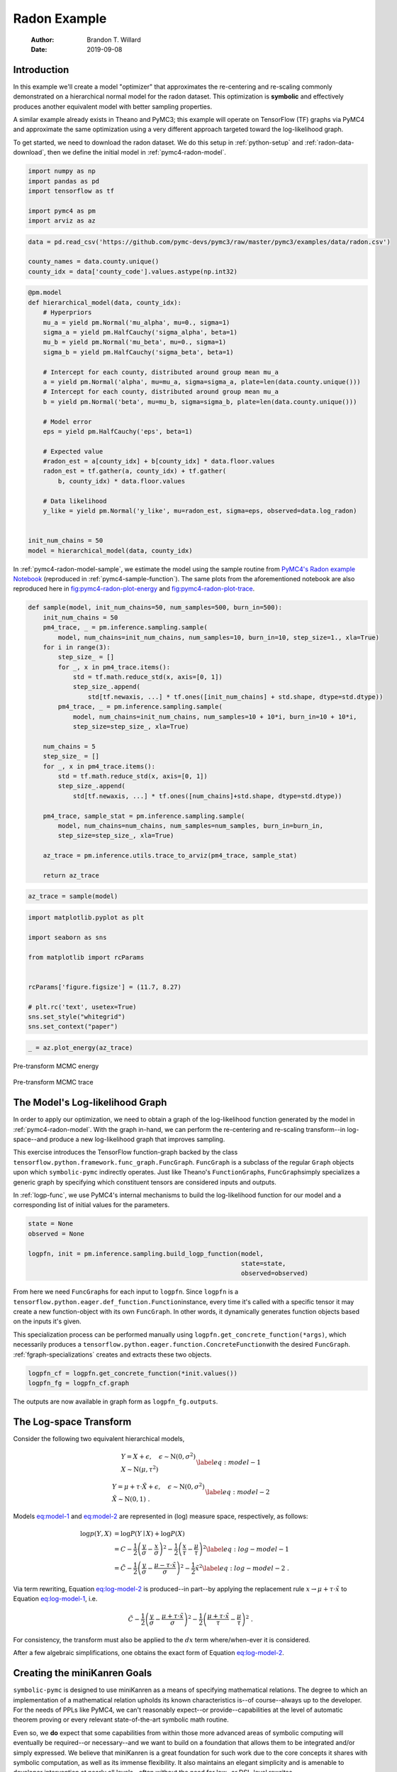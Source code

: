 =============
Radon Example
=============

    :Author: Brandon T. Willard
    :Date: 2019-09-08



Introduction
------------

In this example we'll create a model "optimizer" that approximates the
re-centering and re-scaling commonly demonstrated on a hierarchical normal model
for the radon dataset.  This optimization is **symbolic** and effectively produces
another equivalent model with better sampling properties.

A similar example already exists in Theano and PyMC3; this example will operate
on TensorFlow (TF) graphs via PyMC4 and approximate the same optimization using
a very different approach targeted toward the log-likelihood graph.

To get started, we need to download the radon dataset.  We do this setup in
:ref:`python-setup` and :ref:`radon-data-download`, then we define the initial model
in :ref:`pymc4-radon-model`.

.. code-block:: python
    :name: python-setup

    import numpy as np
    import pandas as pd
    import tensorflow as tf

    import pymc4 as pm
    import arviz as az

.. code-block:: python
    :name: radon-data-download

    data = pd.read_csv('https://github.com/pymc-devs/pymc3/raw/master/pymc3/examples/data/radon.csv')

    county_names = data.county.unique()
    county_idx = data['county_code'].values.astype(np.int32)

.. code-block:: python
    :name: pymc4-radon-model

    @pm.model
    def hierarchical_model(data, county_idx):
        # Hyperpriors
        mu_a = yield pm.Normal('mu_alpha', mu=0., sigma=1)
        sigma_a = yield pm.HalfCauchy('sigma_alpha', beta=1)
        mu_b = yield pm.Normal('mu_beta', mu=0., sigma=1)
        sigma_b = yield pm.HalfCauchy('sigma_beta', beta=1)

        # Intercept for each county, distributed around group mean mu_a
        a = yield pm.Normal('alpha', mu=mu_a, sigma=sigma_a, plate=len(data.county.unique()))
        # Intercept for each county, distributed around group mean mu_a
        b = yield pm.Normal('beta', mu=mu_b, sigma=sigma_b, plate=len(data.county.unique()))

        # Model error
        eps = yield pm.HalfCauchy('eps', beta=1)

        # Expected value
        #radon_est = a[county_idx] + b[county_idx] * data.floor.values
        radon_est = tf.gather(a, county_idx) + tf.gather(
            b, county_idx) * data.floor.values

        # Data likelihood
        y_like = yield pm.Normal('y_like', mu=radon_est, sigma=eps, observed=data.log_radon)


    init_num_chains = 50
    model = hierarchical_model(data, county_idx)

In :ref:`pymc4-radon-model-sample`, we estimate the model using the sample
routine from `PyMC4's Radon example Notebook <https://github.com/pymc-devs/pymc4/blob/master/notebooks/radon_hierarchical.ipynb>`_ (reproduced in
:ref:`pymc4-sample-function`).  The same plots from the aforementioned notebook are
also reproduced here in `fig:pymc4-radon-plot-energy`_ and
`fig:pymc4-radon-plot-trace`_.

.. code-block:: python
    :name: pymc4-sample-function

    def sample(model, init_num_chains=50, num_samples=500, burn_in=500):
        init_num_chains = 50
        pm4_trace, _ = pm.inference.sampling.sample(
            model, num_chains=init_num_chains, num_samples=10, burn_in=10, step_size=1., xla=True)
        for i in range(3):
            step_size_ = []
            for _, x in pm4_trace.items():
                std = tf.math.reduce_std(x, axis=[0, 1])
                step_size_.append(
                    std[tf.newaxis, ...] * tf.ones([init_num_chains] + std.shape, dtype=std.dtype))
            pm4_trace, _ = pm.inference.sampling.sample(
                model, num_chains=init_num_chains, num_samples=10 + 10*i, burn_in=10 + 10*i,
                step_size=step_size_, xla=True)

        num_chains = 5
        step_size_ = []
        for _, x in pm4_trace.items():
            std = tf.math.reduce_std(x, axis=[0, 1])
            step_size_.append(
                std[tf.newaxis, ...] * tf.ones([num_chains]+std.shape, dtype=std.dtype))

        pm4_trace, sample_stat = pm.inference.sampling.sample(
            model, num_chains=num_chains, num_samples=num_samples, burn_in=burn_in,
            step_size=step_size_, xla=True)

        az_trace = pm.inference.utils.trace_to_arviz(pm4_trace, sample_stat)

        return az_trace

.. code-block:: python
    :name: pymc4-radon-model-sample

    az_trace = sample(model)

.. code-block:: python
    :name: pymc4-radon-plot-setup

    import matplotlib.pyplot as plt

    import seaborn as sns

    from matplotlib import rcParams


    rcParams['figure.figsize'] = (11.7, 8.27)

    # plt.rc('text', usetex=True)
    sns.set_style("whitegrid")
    sns.set_context("paper")

.. code-block:: python
    :name: pymc4-radon-plot-energy

    _ = az.plot_energy(az_trace)

.. _fig:pymc4-radon-plot-energy:

.. figure:: _static/pymc4-radon-plot-energy.png
    :width: 800px
    :align: center
    :figclass: align-center


    Pre-transform MCMC energy


.. _fig:pymc4-radon-plot-trace:

.. figure:: _static/pymc4-radon-plot-trace.png
    :width: 800px
    :align: center
    :figclass: align-center


    Pre-transform MCMC trace

The Model's Log-likelihood Graph
--------------------------------

In order to apply our optimization, we need to obtain a graph of the
log-likelihood function generated by the model in :ref:`pymc4-radon-model`.
With the graph in-hand, we can perform the re-centering and re-scaling
transform--in log-space--and produce a new log-likelihood graph that improves
sampling.

This exercise introduces the TensorFlow function-graph backed by the class
\ ``tensorflow.python.framework.func_graph.FuncGraph``\ .
\ ``FuncGraph``\  is a subclass of the regular
\ ``Graph``\  objects upon which
\ ``symbolic-pymc``\  indirectly operates.  Just like
Theano's
\ ``FunctionGraph``\ s, \ ``FuncGraph``\
simply specializes a generic graph by specifying which constituent tensors are
considered inputs and outputs.

In :ref:`logp-func`, we use PyMC4's internal mechanisms to build the
log-likelihood function for our model and a corresponding list of initial values
for the parameters.

.. code-block:: python
    :name: logp-func

    state = None
    observed = None

    logpfn, init = pm.inference.sampling.build_logp_function(model,
                                                             state=state,
                                                             observed=observed)

From here we need \ ``FuncGraph``\ s for each input
to \ ``logpfn``\ .  Since \ ``logpfn``\  is
a \ ``tensorflow.python.eager.def_function.Function``\
instance, every time it's called with a specific tensor it may create a new
function-object with its own \ ``FuncGraph``\ .  In other
words, it dynamically generates function objects based on the inputs it's given.

This specialization process can be performed manually
using \ ``logpfn.get_concrete_function(*args)``\ , which
necessarily produces
a \ ``tensorflow.python.eager.function.ConcreteFunction``\
with the desired \ ``FuncGraph``\ .
:ref:`fgraph-specializations` creates and extracts these two objects.

.. code-block:: python
    :name: fgraph-specializations

    logpfn_cf = logpfn.get_concrete_function(*init.values())
    logpfn_fg = logpfn_cf.graph

The outputs are now available in graph form
as \ ``logpfn_fg.outputs``\ .

The Log-space Transform
-----------------------

Consider the following two equivalent hierarchical models,

.. math::

    \begin{equation}
      \begin{gathered}
        Y = X + \epsilon, \quad
        \epsilon \sim \operatorname{N}\left(0, \sigma^2\right)
        \\
        X \sim \operatorname{N}\left(\mu, \tau^2\right)
      \end{gathered}
    \label{eq:model-1}
    \end{equation}

.. math::

    \begin{equation}
      \begin{gathered}
        Y = \mu + \tau \cdot \tilde{X} + \epsilon, \quad
        \epsilon \sim \operatorname{N}\left(0, \sigma^2\right)
        \\
        \tilde{X} \sim \operatorname{N}\left(0, 1\right)
      \;.
      \end{gathered}
    \label{eq:model-2}
    \end{equation}

Models `eq:model-1 <eq:model-1>`_ and `eq:model-2 <eq:model-2>`_ are represented in (log) measure space,
respectively, as follows:

.. math::

    \begin{align}
        \log p(Y, X) &= \log P(Y\mid X) + \log P(X)
        \nonumber
        \\
        &= C - \frac{1}{2} \left(\frac{y}{\sigma} - \frac{x}{\sigma}\right)^2 -
           \frac{1}{2} \left(\frac{x}{\tau} - \frac{\mu}{\tau}\right)^2
        \label{eq:log-model-1}
        \\
        &= \tilde{C} - \frac{1}{2} \left(\frac{y}{\sigma} - \frac{\mu - \tau \cdot \tilde{x}}{\sigma}\right)^2 - \frac{1}{2} \tilde{x}^2
      \label{eq:log-model-2}
      \;.
    \end{align}

Via term rewriting, Equation `eq:log-model-2 <eq:log-model-2>`_ is produced--in part--by
applying the replacement rule :math:`x \to \mu + \tau \cdot \tilde{x}` to Equation
`eq:log-model-1 <eq:log-model-1>`_, i.e.

.. math::

    \begin{align*}
    \tilde{C} - \frac{1}{2} \left(\frac{y}{\sigma} - \frac{\mu + \tau \cdot \tilde{x}}{\sigma}\right)^2 -
      \frac{1}{2} \left(\frac{\mu + \tau \cdot \tilde{x}}{\tau} - \frac{\mu}{\tau}\right)^2
    \;.
    \end{align*}

For consistency, the transform must also be applied to the :math:`dx` term
where/when-ever it is considered.

After a few algebraic simplifications, one obtains the exact form of Equation
`eq:log-model-2 <eq:log-model-2>`_.

Creating the miniKanren Goals
-----------------------------

\ ``symbolic-pymc``\  is designed to use miniKanren as
a means of specifying mathematical relations.  The degree to which an
implementation of a mathematical relation upholds its known characteristics
is--of course--always up to the developer.  For the needs of PPLs like PyMC4,
we can't reasonably expect--or provide--capabilities at the level of automatic
theorem proving or every relevant state-of-the-art symbolic math routine.

Even so, we **do** expect that some capabilities from within those more advanced areas
of symbolic computing will eventually be required--or necessary--and we want to build on a
foundation that allows them to be integrated and/or simply expressed.  We believe that
miniKanren is a great foundation for such work due to the core concepts it shares with
symbolic computation, as well as its immense flexibility.
It also maintains an elegant simplicity and is amenable to developer
intervention at nearly all levels--often without the need for low- or
DSL-level rewrites.

User-level development in miniKanren occurs within its DSL, which is a succinct
relational/logic programming paradigm that--in our case--is entirely written in
Python.  This DSL provides primitive **goals** that can be composed and eventually
evaluated by the \ ``run``\  function.  We refer the reader
to any one of the many great introductions to miniKanren available at `http://minikanren.org <http://minikanren.org>`_,
or, for the specific Python package used here: `this simple introduction <https://github.com/logpy/logpy/blob/master/doc/basic.md>`_.

For the matter at hand, we need to create goals that implement the substitution
described above.  The first step is to understand the exact TF graphs involved,
and the best way to do that is to construct the relevant graph objects, observe
them directly, and build "patterns" that match their general forms.  Patterns
are built with \ ``symbolic-pymc``\  meta objects obtained from
the \ ``mt``\  helper "namespace".  Wherever we want to leave
room for variation/ambiguity, we use a "logic variable" instead of an explicit
TF (meta) object.  Logic variables are created
with \ ``var()``\  and can optionally be given a string "name"
argument that identifies them globally as a singleton-like object.

Inspecting the TF Graphs
~~~~~~~~~~~~~~~~~~~~~~~~

In our case, the log-density returned by PyMC4--via the TensorFlow Probability
library (TFP)-- uses \ ``tf.math.squared_difference``\  to
construct the "squared error" term in the exponential of a normal distribution.
This term contains everything we need to construct the substitution as a pair
of TF graph objects.

:ref:`tfp-normal-log-lik-graph` shows the graph produced by a normal
distribution in TFP.

.. code-block:: python
    :name: tfp-normal-log-lik-graph

    import tensorflow_probability as tfp

    from tensorflow.python.eager.context import graph_mode
    from tensorflow.python.framework.ops import disable_tensor_equality

    from symbolic_pymc.tensorflow.printing import tf_dprint


    disable_tensor_equality()

    with graph_mode(), tf.Graph().as_default() as test_graph:
        mu_tf = tf.compat.v1.placeholder(tf.float32, name='mu',
                                         shape=tf.TensorShape([None]))
        tau_tf = tf.compat.v1.placeholder(tf.float32, name='tau',
                                          shape=tf.TensorShape([None]))

        normal_tfp = tfp.distributions.normal.Normal(mu_tf, tau_tf)

        value_tf = tf.compat.v1.placeholder(tf.float32, name='value',
                                            shape=tf.TensorShape([None]))

        normal_log_lik = normal_tfp.log_prob(value_tf)

.. code-block:: python
    :name: tfp-normal-log-lik-graph-print

    tf_dprint(normal_log_lik)

.. code-block:: text

    Tensor(Sub):0,	dtype=float32,	shape=[None],	"Normal_1/log_prob/sub:0"
    |  Tensor(Mul):0,	dtype=float32,	shape=[None],	"Normal_1/log_prob/mul:0"
    |  |  Tensor(Const):0,	dtype=float32,	shape=[],	"Normal_1/log_prob/mul/x:0"
    |  |  |  -0.5
    |  |  Tensor(SquaredDifference):0,	dtype=float32,	shape=[None],	"Normal_1/log_prob/SquaredDifference:0"
    |  |  |  Tensor(RealDiv):0,	dtype=float32,	shape=[None],	"Normal_1/log_prob/truediv:0"
    |  |  |  |  Tensor(Placeholder):0,	dtype=float32,	shape=[None],	"value:0"
    |  |  |  |  Tensor(Placeholder):0,	dtype=float32,	shape=[None],	"tau:0"
    |  |  |  Tensor(RealDiv):0,	dtype=float32,	shape=[None],	"Normal_1/log_prob/truediv_1:0"
    |  |  |  |  Tensor(Placeholder):0,	dtype=float32,	shape=[None],	"mu:0"
    |  |  |  |  Tensor(Placeholder):0,	dtype=float32,	shape=[None],	"tau:0"
    |  Tensor(AddV2):0,	dtype=float32,	shape=[None],	"Normal_1/log_prob/add:0"
    |  |  Tensor(Const):0,	dtype=float32,	shape=[],	"Normal_1/log_prob/add/x:0"
    |  |  |  0.9189385
    |  |  Tensor(Log):0,	dtype=float32,	shape=[None],	"Normal_1/log_prob/Log:0"
    |  |  |  Tensor(Placeholder):0,	dtype=float32,	shape=[None],	"tau:0"

Instead of looking for the entire log-likelihood graph for a distribution, we
can focus on only the \ ``SquaredDifference``\  operators,
since they contain all the relevant terms for our transformation.

More specifically, if we can identify "chains" of such terms,
i.e.  \ ``SquaredDifference(y, x)``\
and \ ``SquaredDifference(x, mu)``\ , then we might be able to
assume that the corresponding subgraph was formed from such a hierarchical
normal model.

:ref:`show-squared-diff-terms` shows the \ ``SquaredDifference``\
sub-graphs in the log-likelihood graph for our radon model.  It demonstrates two
instances of said \ ``SquaredDifference``\
"chains": they involve tensors named ``values_5`` and ``values_1``.

.. code-block:: python
    :name: show-squared-diff-terms

    square_diff_outs = [o.outputs[0] for o in logpfn_fg.get_operations()
                        if o.type == 'SquaredDifference' or o.type.startswith('Gather')]

    for t in square_diff_outs:
        tf_dprint(t)

.. code-block:: text

    Tensor(GatherV2):0,	dtype=float32,	shape=[919],	"GatherV2:0"
    |  Tensor(Placeholder):0,	dtype=float32,	shape=[85],	"values_1:0"
    |  Tensor(Const):0,	dtype=int32,	shape=[919],	"GatherV2/indices:0"
    |  |  [ 0  0  0 ... 83 84 84]
    |  Tensor(Const):0,	dtype=int32,	shape=[],	"GatherV2/axis:0"
    |  |  0
    Tensor(GatherV2):0,	dtype=float32,	shape=[919],	"GatherV2_1:0"
    |  Tensor(Placeholder):0,	dtype=float32,	shape=[85],	"values_3:0"
    |  Tensor(Const):0,	dtype=int32,	shape=[919],	"GatherV2_1/indices:0"
    |  |  [ 0  0  0 ... 83 84 84]
    |  Tensor(Const):0,	dtype=int32,	shape=[],	"GatherV2_1/axis:0"
    |  |  0
    Tensor(SquaredDifference):0,	dtype=float32,	shape=[],	"Normal_5/log_prob/SquaredDifference:0"
    |  Tensor(RealDiv):0,	dtype=float32,	shape=[],	"Normal_5/log_prob/truediv:0"
    |  |  Tensor(Placeholder):0,	dtype=float32,	shape=[],	"values_0:0"
    |  |  Tensor(Const):0,	dtype=float32,	shape=[],	"Normal/scale:0"
    |  |  |  1.
    |  Tensor(RealDiv):0,	dtype=float32,	shape=[],	"Normal_5/log_prob/truediv_1:0"
    |  |  Tensor(Const):0,	dtype=float32,	shape=[],	"Normal/loc:0"
    |  |  |  0.
    |  |  Tensor(Const):0,	dtype=float32,	shape=[],	"Normal/scale:0"
    |  |  |  1.
    Tensor(SquaredDifference):0,	dtype=float32,	shape=[],	"Normal_1_1/log_prob/SquaredDifference:0"
    |  Tensor(RealDiv):0,	dtype=float32,	shape=[],	"Normal_1_1/log_prob/truediv:0"
    |  |  Tensor(Placeholder):0,	dtype=float32,	shape=[],	"values_6:0"
    |  |  Tensor(Const):0,	dtype=float32,	shape=[],	"Normal_1/scale:0"
    |  |  |  1.
    |  Tensor(RealDiv):0,	dtype=float32,	shape=[],	"Normal_1_1/log_prob/truediv_1:0"
    |  |  Tensor(Const):0,	dtype=float32,	shape=[],	"Normal_1/loc:0"
    |  |  |  0.
    |  |  Tensor(Const):0,	dtype=float32,	shape=[],	"Normal_1/scale:0"
    |  |  |  1.
    Tensor(SquaredDifference):0,	dtype=float32,	shape=[85],	"SampleNormal_2_1/log_prob/Normal_2/log_prob/SquaredDifference:0"
    |  Tensor(RealDiv):0,	dtype=float32,	shape=[85],	"SampleNormal_2_1/log_prob/Normal_2/log_prob/truediv:0"
    |  |  Tensor(Transpose):0,	dtype=float32,	shape=[85],	"SampleNormal_2_1/log_prob/transpose:0"
    |  |  |  Tensor(Reshape):0,	dtype=float32,	shape=[85],	"SampleNormal_2_1/log_prob/Reshape:0"
    |  |  |  |  Tensor(Placeholder):0,	dtype=float32,	shape=[85],	"values_1:0"
    |  |  |  |  Tensor(Const):0,	dtype=int32,	shape=[1],	"SampleNormal_2_1/log_prob/Reshape/shape:0"
    |  |  |  |  |  [85]
    |  |  |  Tensor(Const):0,	dtype=int32,	shape=[1],	"SampleNormal_2_1/log_prob/transpose/perm:0"
    |  |  |  |  [0]
    |  |  Tensor(Exp):0,	dtype=float32,	shape=[],	"exp_1/forward/Exp:0"
    |  |  |  Tensor(Placeholder):0,	dtype=float32,	shape=[],	"values_5:0"
    |  Tensor(RealDiv):0,	dtype=float32,	shape=[],	"SampleNormal_2_1/log_prob/Normal_2/log_prob/truediv_1:0"
    |  |  Tensor(Placeholder):0,	dtype=float32,	shape=[],	"values_0:0"
    |  |  Tensor(Exp):0,	dtype=float32,	shape=[],	"exp_1/forward/Exp:0"
    |  |  |  ...
    Tensor(SquaredDifference):0,	dtype=float32,	shape=[85],	"SampleNormal_3_1/log_prob/Normal_3/log_prob/SquaredDifference:0"
    |  Tensor(RealDiv):0,	dtype=float32,	shape=[85],	"SampleNormal_3_1/log_prob/Normal_3/log_prob/truediv:0"
    |  |  Tensor(Transpose):0,	dtype=float32,	shape=[85],	"SampleNormal_3_1/log_prob/transpose:0"
    |  |  |  Tensor(Reshape):0,	dtype=float32,	shape=[85],	"SampleNormal_3_1/log_prob/Reshape:0"
    |  |  |  |  Tensor(Placeholder):0,	dtype=float32,	shape=[85],	"values_3:0"
    |  |  |  |  Tensor(Const):0,	dtype=int32,	shape=[1],	"SampleNormal_3_1/log_prob/Reshape/shape:0"
    |  |  |  |  |  [85]
    |  |  |  Tensor(Const):0,	dtype=int32,	shape=[1],	"SampleNormal_3_1/log_prob/transpose/perm:0"
    |  |  |  |  [0]
    |  |  Tensor(Exp):0,	dtype=float32,	shape=[],	"exp_2_1/forward/Exp:0"
    |  |  |  Tensor(Placeholder):0,	dtype=float32,	shape=[],	"values_2:0"
    |  Tensor(RealDiv):0,	dtype=float32,	shape=[],	"SampleNormal_3_1/log_prob/Normal_3/log_prob/truediv_1:0"
    |  |  Tensor(Placeholder):0,	dtype=float32,	shape=[],	"values_6:0"
    |  |  Tensor(Exp):0,	dtype=float32,	shape=[],	"exp_2_1/forward/Exp:0"
    |  |  |  ...
    Tensor(SquaredDifference):0,	dtype=float32,	shape=[919],	"Normal_4_1/log_prob/SquaredDifference:0"
    |  Tensor(RealDiv):0,	dtype=float32,	shape=[919],	"Normal_4_1/log_prob/truediv:0"
    |  |  Tensor(Const):0,	dtype=float32,	shape=[919],	"Normal_4_1/log_prob/value:0"
    |  |  |  [0.8329091 0.8329091 1.0986123 ... 1.6292405 1.3350011 1.0986123]
    |  |  Tensor(Exp):0,	dtype=float32,	shape=[],	"exp_3_1/forward/Exp:0"
    |  |  |  Tensor(Placeholder):0,	dtype=float32,	shape=[],	"values_4:0"
    |  Tensor(RealDiv):0,	dtype=float32,	shape=[919],	"Normal_4_1/log_prob/truediv_1:0"
    |  |  Tensor(AddV2):0,	dtype=float32,	shape=[919],	"add:0"
    |  |  |  Tensor(GatherV2):0,	dtype=float32,	shape=[919],	"GatherV2:0"
    |  |  |  |  Tensor(Placeholder):0,	dtype=float32,	shape=[85],	"values_1:0"
    |  |  |  |  Tensor(Const):0,	dtype=int32,	shape=[919],	"GatherV2/indices:0"
    |  |  |  |  |  [ 0  0  0 ... 83 84 84]
    |  |  |  |  Tensor(Const):0,	dtype=int32,	shape=[],	"GatherV2/axis:0"
    |  |  |  |  |  0
    |  |  |  Tensor(Mul):0,	dtype=float32,	shape=[919],	"mul:0"
    |  |  |  |  Tensor(GatherV2):0,	dtype=float32,	shape=[919],	"GatherV2_1:0"
    |  |  |  |  |  Tensor(Placeholder):0,	dtype=float32,	shape=[85],	"values_3:0"
    |  |  |  |  |  Tensor(Const):0,	dtype=int32,	shape=[919],	"GatherV2_1/indices:0"
    |  |  |  |  |  |  [ 0  0  0 ... 83 84 84]
    |  |  |  |  |  Tensor(Const):0,	dtype=int32,	shape=[],	"GatherV2_1/axis:0"
    |  |  |  |  |  |  0
    |  |  |  |  Tensor(Const):0,	dtype=float32,	shape=[919],	"mul/y:0"
    |  |  |  |  |  [1. 0. 0. ... 0. 0. 0.]
    |  |  Tensor(Exp):0,	dtype=float32,	shape=[],	"exp_3_1/forward/Exp:0"
    |  |  |  ...

The names in the TFP graph are not based on the PyMC4 model objects, so, to make
the graph output slightly more interpretable,
:ref:`model-names-to-tfp-names` attempts to re-associate the TF and PyMC4 object names.

.. code-block:: python
    :name: model-names-to-tfp-names

    from pprint import pprint

    tfp_names_to_pymc = {i.name: k for i, k in zip(logpfn_cf.structured_input_signature[0], init.keys())}
    pymc_names_to_tfp = {v: k for k, v in tfp_names_to_pymc.items()}

    alpha_tf = logpfn_fg.get_operation_by_name(pymc_names_to_tfp['hierarchical_model/alpha'])
    beta_tf = logpfn_fg.get_operation_by_name(pymc_names_to_tfp['hierarchical_model/beta'])

    pprint(tfp_names_to_pymc)

.. code-block:: python

    {'values_0': 'hierarchical_model/mu_alpha',
     'values_1': 'hierarchical_model/alpha',
     'values_2': 'hierarchical_model/__log_sigma_beta',
     'values_3': 'hierarchical_model/beta',
     'values_4': 'hierarchical_model/__log_eps',
     'values_5': 'hierarchical_model/__log_sigma_alpha',
     'values_6': 'hierarchical_model/mu_beta'}

Graph Normalization
~~~~~~~~~~~~~~~~~~~

In general, we don't want our "patterns" to be "brittle", e.g. rely on
explicit--yet variable--term orderings in commutative operators (e.g. a pattern
that exclusively targets \ ``mt.add(x_lv, y_lv)``\  and won't
match the equivalent \ ``mt.add(y_lv, x_lv)``\ ).

The \ ``grappler``\  library in TensorFlow provides a subset of
graph pruning/optimization steps.  Ideally, a library like \ ``grappler``\
would provide full-fledged graph normalization/canonicalization upon which we could
base the subgraphs used in our relations.

While \ ``grappler``\  does appear to provide some minimal
algebraic normalizations, the extent to which these are performed and their
breadth of relevant operator coverage isn't clear; however, the normalizations
that it does provide are worth using, so we'll make use of them throughout.

:ref:`grappler-normalize-function` provides a simple means of
applying \ ``grappler``\ .

.. code-block:: python
    :name: grappler-normalize-function

    from tensorflow.core.protobuf import config_pb2

    from tensorflow.python.framework import ops
    from tensorflow.python.framework import importer
    from tensorflow.python.framework import meta_graph

    from tensorflow.python.grappler import cluster
    from tensorflow.python.grappler import tf_optimizer


    try:
        gcluster = cluster.Cluster()
    except tf.errors.UnavailableError:
        pass

    config = config_pb2.ConfigProto()


    def normalize_tf_graph(graph_output, new_graph=True, verbose=False):
        """Use grappler to normalize a graph.

        Arguments
        =========
        graph_output: Tensor
          A tensor we want to consider as "output" of a FuncGraph.

        Returns
        =======
        The simplified graph.
        """
        train_op = graph_output.graph.get_collection_ref(ops.GraphKeys.TRAIN_OP)
        train_op.clear()
        train_op.extend([graph_output])

        metagraph = meta_graph.create_meta_graph_def(graph=graph_output.graph)

        optimized_graphdef = tf_optimizer.OptimizeGraph(
            config, metagraph, verbose=verbose, cluster=gcluster)

        output_name = graph_output.name

        if new_graph:
            optimized_graph = ops.Graph()
        else:
            optimized_graph = ops.get_default_graph()
            del graph_output

        with optimized_graph.as_default():
            importer.import_graph_def(optimized_graphdef, name="")

        opt_graph_output = optimized_graph.get_tensor_by_name(output_name)

        return opt_graph_output

In :ref:`grappler-normalize-function` we
run \ ``grappler``\  on the log-likelihood graph for a normal
random variable from :ref:`tfp-normal-log-lik-graph`.

.. code-block:: python
    :name: grappler-normalize-test-graph

    normal_log_lik_opt = normalize_tf_graph(normal_log_lik)

:ref:`opt-graph-output-cmp` compares the computed outputs for the original and
normalized graphs--given identical inputs.

.. code-block:: python
    :name: opt-graph-output-cmp

    res_unopt = normal_log_lik.eval({'mu:0': np.r_[3], 'tau:0': np.r_[1], 'value:0': np.r_[1]},
                                     session=tf.compat.v1.Session(graph=normal_log_lik.graph))

    res_opt = normal_log_lik_opt.eval({'mu:0': np.r_[3], 'tau:0': np.r_[1], 'value:0': np.r_[1]},
                                      session=tf.compat.v1.Session(graph=normal_log_lik_opt.graph))

    # They should be equal, naturally
    assert np.array_equal(res_unopt, res_opt)

    _ = [res_unopt, res_opt]

.. code-block:: python

    [array([-2.9189386], dtype=float32), array([-2.9189386], dtype=float32)]

.. code-block:: python
    :name: opt-graph-print

    tf_dprint(normal_log_lik_opt)

.. code-block:: text

    Tensor(Sub):0,	dtype=float32,	shape=[None],	"Normal_1/log_prob/sub:0"
    |  Tensor(Mul):0,	dtype=float32,	shape=[None],	"Normal_1/log_prob/mul:0"
    |  |  Tensor(SquaredDifference):0,	dtype=float32,	shape=[None],	"Normal_1/log_prob/SquaredDifference:0"
    |  |  |  Tensor(RealDiv):0,	dtype=float32,	shape=[None],	"Normal_1/log_prob/truediv:0"
    |  |  |  |  Tensor(Placeholder):0,	dtype=float32,	shape=[None],	"value:0"
    |  |  |  |  Tensor(Placeholder):0,	dtype=float32,	shape=[None],	"tau:0"
    |  |  |  Tensor(RealDiv):0,	dtype=float32,	shape=[None],	"Normal_1/log_prob/truediv_1:0"
    |  |  |  |  Tensor(Placeholder):0,	dtype=float32,	shape=[None],	"mu:0"
    |  |  |  |  Tensor(Placeholder):0,	dtype=float32,	shape=[None],	"tau:0"
    |  |  Tensor(Const):0,	dtype=float32,	shape=[],	"Normal_1/log_prob/mul/x:0"
    |  |  |  -0.5
    |  Tensor(AddV2):0,	dtype=float32,	shape=[None],	"Normal_1/log_prob/add:0"
    |  |  Tensor(Log):0,	dtype=float32,	shape=[None],	"Normal_1/log_prob/Log:0"
    |  |  |  Tensor(Placeholder):0,	dtype=float32,	shape=[None],	"tau:0"
    |  |  Tensor(Const):0,	dtype=float32,	shape=[],	"Normal_1/log_prob/add/x:0"
    |  |  |  0.9189385

From the output of :ref:`opt-graph-print`, we can see
that \ ``grappler``\  has performed some constant folding and
has reordered the inputs in \ ``"add_1_1"``\ --among other
things.

miniKanren Transform Relations
~~~~~~~~~~~~~~~~~~~~~~~~~~~~~~

In :ref:`kanren-shift-squaredo-func` and :ref:`tfp-normal-log-prob` we perform all
the necessary imports and create a few useful helper functions.

.. code-block:: python
    :name: kanren-shift-squaredo-func

    from itertools import chain
    from functools import partial
    from collections import Sequence

    from unification import var, reify, unify

    from kanren import run, eq, lall, conde
    from kanren.goals import not_equalo
    from kanren.core import goaleval
    from kanren.graph import reduceo, walko, applyo

    from etuples import etuple, etuplize
    from etuples.core import ExpressionTuple

    from symbolic_pymc.meta import enable_lvar_defaults
    from symbolic_pymc.tensorflow.meta import mt


    def onceo(goal):
        """A non-relational operator that yields only the first result from a relation."""
        def onceo_goal(s):
            nonlocal goal
            g = reify(goal, s)
            g_stream = goaleval(g)(s)
            s = next(g_stream)
            yield s

        return onceo_goal


    def eval_objo(x, y, shallow=True):
        """Create a goal that relates an ExpressionTuple to its evaluated result.

        It's not an `evalo`-like relation, because it won't generate
        `ExpressionTuple`s that evaluate to any value.
        """
        def eval_objo_goal(s):
            nonlocal x, y, shallow

            x_ref, y_ref, shallow = reify((x, y, shallow), s)

            if isinstance(x_ref, ExpressionTuple):
                x_ref = x_ref.eval_obj
                yield from eq(x_ref, y_ref)(s)
            else:
                try:
                    y_ref = etuplize(y_ref, shallow=shallow)
                    yield from eq(x_ref, y_ref)(s)
                except TypeError:
                    pass

        return eval_objo_goal

The function \ ``onceo``\  is a goal that provides a convenient way to
extract only the first result from a goal stream.  This is useful when one only needs
the first result from a fixed-point-producing goal like \ ``walko``\  (and
or TF-specific \ ``walko``\ ), since the first result
from such goals is the fixed-point--in certain cases--and the rest is a stream of goals
producing all the possible paths leading up to that point.

.. code-block:: python
    :name: tfp-normal-log-prob

    def mt_normal_log_prob(x, loc, scale):
        """Create a meta graph for canonicalized standard and non-standard TFP normal log-likelihoods."""
        if loc == 0:
            log_unnormalized_mt = mt.squareddifference(
                mt.realdiv(x, scale) if scale != 1 else mt.mul(np.array(1.0, 'float32'), x),
                mt(np.array(0.0, 'float32'))
            ) * np.array(-0.5, 'float32')
        else:
            log_unnormalized_mt = mt.squareddifference(
                mt.realdiv(x, scale) if scale != 1 else mt.mul(np.array(1.0, 'float32'), x),
                mt.realdiv(loc, scale) if scale != 1 else mt.mul(np.array(1.0, 'float32'), loc)
            ) * np.array(-0.5, 'float32')

        log_normalization_mt = mt((0.5 * np.log(2. * np.pi)).astype('float32'))

        if scale != 1:
            log_normalization_mt = mt.log(scale) + log_normalization_mt

        return log_unnormalized_mt - log_normalization_mt

:ref:`tfp-normal-log-prob` is a function that will produce a meta graph for the
normalized form of a TFP normal log-likelihood.

In :ref:`shift-squared-subso`, we create the miniKanren goals that identify the
aforementioned normal log-likelihood "chains" and create the
re-centering/scaling substitutions.

.. code-block:: python
    :name: shift-squared-subso

    from kanren.assoccomm import eq_comm


    def shift_squared_subso(in_graph, out_graph):
        """Construct a goal that produces transforms for chains like (y + x)**2, (x + z)**2."""

        y_lv = var()
        x_lv = var()
        mu_x_lv = var()
        scale_y_lv = var()

        # TFP (or PyMC4) applies a reshape to the log-likelihood values, so
        # we need to anticipate that.  If we wanted, we could consider this
        # detail as just another possibility (and not a requirement) by using a
        # `conde` goal.
        y_rshp_lv = mt.reshape(y_lv, var(), name=var())
        y_loglik_lv = var()

        # Create a non-standard normal "pattern" graph for the "Y" term with all
        # the unnecessary details set to logic variables
        with enable_lvar_defaults('names', 'node_attrs'):
            y_loglik_pat_lv = mt_normal_log_prob(y_rshp_lv, x_lv, scale_y_lv)

        def y_loglik(in_g, out_g):
            return lall(eq_comm(y_loglik_pat_lv, in_g),
                        # This logic variable captures the *actual* subgraph that
                        # matches our pattern; we can't assume our pattern *is* the
                        # same subgraph, since we're considering commutative
                        # operations (i.e. our pattern might not have the same
                        # argument order as the actual subgraph, so we can't use it
                        # to search-and-replace later on).
                        eq(y_loglik_lv, in_g))

        # We do the same for the "X" term, but we include the possibility that
        # "X" is both a standard and a non-standard normal.
        with enable_lvar_defaults('names', 'node_attrs'):
            x_loglik_lv = mt_normal_log_prob(x_lv, mu_x_lv, var())
            x_std_loglik_lv = mt_normal_log_prob(x_lv, 0, 1)

        def x_loglik(in_g, out_g):
            return conde([eq_comm(in_g, x_loglik_lv)],
                         [eq_comm(in_g, x_std_loglik_lv)])

        # This is the re-center/scaling: mu + scale * y
        y_new_lv = mt.addv2(x_lv, mt.mul(scale_y_lv, y_lv))

        # We have to use a new variable here so that we avoid transforming
        # inside the transformed value.
        y_temp_lv = mt.Placeholder('float32')
        y_new_loglik_lv = mt_normal_log_prob(y_temp_lv, 0, 1)

        def trans_disto(in_g, out_g):
            return lall(eq(in_g, y_loglik_lv),
                        eq(out_g, y_new_loglik_lv))

        def trans_varo(in_g, out_g):
            return conde([eq(in_g, y_lv),
                          eq(out_g, y_new_lv)],
                         [eq(in_g, y_temp_lv),
                          eq(out_g, y_rshp_lv)])

        # A logic variable that corresponds to a partially transformed output
        # graph.
        loglik_replaced_et, loglik_replaced_mt = var(), var()
        y_transed_graph_et = var()

        res = lall(
            # The first (y - x/a)**2 (anywhere in the graph)
            walko(y_loglik, in_graph, in_graph),

            # The corresponding (x/b - z)**2 (also anywhere else in the graph)
            walko(x_loglik, in_graph, in_graph),

            # Not sure if we need this, but we definitely don't want X == Y
            (not_equalo, [y_lv, x_lv], True),

            # Replace Y's log-likelihood subgraph with the standardized version
            # onceo(reduceo(partial(walko, trans_disto), in_graph, mid_graph)),
            onceo(walko(trans_disto, in_graph, loglik_replaced_et)),

            # Evaluate the resulting expression tuples
            eval_objo(loglik_replaced_et, loglik_replaced_mt),

            # Replace any other references to Y with the transformed version and
            # any occurrences of our temporary Y variable.
            conde([onceo(walko(trans_varo, loglik_replaced_mt, y_transed_graph_et)),
                   eval_objo(y_transed_graph_et, out_graph)],
                  # Y might only appear in its log-likelihood subgraph, so that no
                  # transformations are necessary/possible.  We address that
                  # possibility here.
                  [eq(loglik_replaced_mt, out_graph)]),
        )

        return res

.. code-block:: python
    :name: shift-squared-terms

    def shift_squared_terms(in_obj):
        """Re-center/scale hierarchical normals."""

        # Normalize and convert to a meta graph
        normed_in_obj = normalize_tf_graph(in_obj)

        with normed_in_obj.graph.as_default():

            in_obj = mt(normed_in_obj)
            out_graph_lv = var()
            res = run(1, out_graph_lv, reduceo(shift_squared_subso, in_obj, out_graph_lv))

            if res:

                def reify_res(graph_res):
                    """Reconstruct and/or reify meta object results."""
                    from_etuple = graph_res.eval_obj if isinstance(graph_res, ExpressionTuple) else graph_res
                    if hasattr(from_etuple, 'reify'):
                        return from_etuple.reify()
                    else:
                        return from_etuple

                res = [reify_res(r) for r in res]
            else:
                raise Exception('Pattern not found in graph.')

            if len(res) == 1 and isinstance(res[0], tf.Tensor):
                graph_res = res[0]
                return normalize_tf_graph(graph_res)
            else:
                raise Exception('Results could not be fully reified to a base object.')

Testing the new Goals
^^^^^^^^^^^^^^^^^^^^^

As a test, we will run our miniKanren relations on the log-likelihood graph for a
normal-normal hierarchical model in :ref:`non-trivial-transform-test-graph`.

.. code-block:: python
    :name: non-trivial-transform-test-graph

    with graph_mode(), tf.Graph().as_default() as demo_graph:
        X_tfp = tfp.distributions.normal.Normal(0.0, 1.0, name='X')

        x_tf = tf.compat.v1.placeholder(tf.float32, name='value_x',
                                        shape=tf.TensorShape([None]))

        tau_tf = tf.compat.v1.placeholder(tf.float32, name='tau',
                                          shape=tf.TensorShape([None]))

        Y_tfp = tfp.distributions.normal.Normal(x_tf, tau_tf, name='Y')

        y_tf = tf.compat.v1.placeholder(tf.float32, name='value_y',
                                        shape=tf.TensorShape([None]))

        y_T_reshaped = tf.transpose(tf.reshape(y_tf, []))

        # This term should end up being replaced by a standard normal
        hier_norm_lik = Y_tfp.log_prob(y_T_reshaped)
        # Nothing should happen to this one
        hier_norm_lik += X_tfp.log_prob(x_tf)
        # The transform y -> x + tau * y should be applied to this term
        hier_norm_lik += tf.math.squared_difference(y_tf / tau_tf, x_tf / tau_tf)

        hier_norm_lik = normalize_tf_graph(hier_norm_lik)

:ref:`non-trivial-transform-test-graph-print` shows the form that
a graph representing a hierarchical normal-normal model will generally take
in TFP.

.. code-block:: python
    :name: non-trivial-transform-test-graph-print

    tf_dprint(hier_norm_lik)

.. code-block:: text

    Tensor(AddV2):0,	dtype=float32,	shape=[None],	"add_1:0"
    |  Tensor(SquaredDifference):0,	dtype=float32,	shape=[None],	"SquaredDifference:0"
    |  |  Tensor(RealDiv):0,	dtype=float32,	shape=[None],	"Y_1/log_prob/truediv_1:0"
    |  |  |  Tensor(Placeholder):0,	dtype=float32,	shape=[None],	"value_x:0"
    |  |  |  Tensor(Placeholder):0,	dtype=float32,	shape=[None],	"tau:0"
    |  |  Tensor(RealDiv):0,	dtype=float32,	shape=[None],	"truediv:0"
    |  |  |  Tensor(Placeholder):0,	dtype=float32,	shape=[None],	"value_y:0"
    |  |  |  Tensor(Placeholder):0,	dtype=float32,	shape=[None],	"tau:0"
    |  Tensor(AddV2):0,	dtype=float32,	shape=[None],	"add:0"
    |  |  Tensor(Sub):0,	dtype=float32,	shape=[None],	"X_1/log_prob/sub:0"
    |  |  |  Tensor(Mul):0,	dtype=float32,	shape=[None],	"X_1/log_prob/mul:0"
    |  |  |  |  Tensor(SquaredDifference):0,	dtype=float32,	shape=[None],	"X_1/log_prob/SquaredDifference:0"
    |  |  |  |  |  Tensor(Mul):0,	dtype=float32,	shape=[None],	"X_1/log_prob/truediv:0"
    |  |  |  |  |  |  Tensor(Const):0,	dtype=float32,	shape=[],	"ConstantFolding/X_1/log_prob/truediv_recip:0"
    |  |  |  |  |  |  |  1.
    |  |  |  |  |  |  Tensor(Placeholder):0,	dtype=float32,	shape=[None],	"value_x:0"
    |  |  |  |  |  Tensor(Const):0,	dtype=float32,	shape=[],	"X_1/log_prob/truediv_1:0"
    |  |  |  |  |  |  0.
    |  |  |  |  Tensor(Const):0,	dtype=float32,	shape=[],	"Y_1/log_prob/mul/x:0"
    |  |  |  |  |  -0.5
    |  |  |  Tensor(Const):0,	dtype=float32,	shape=[],	"Y_1/log_prob/add/x:0"
    |  |  |  |  0.9189385
    |  |  Tensor(Sub):0,	dtype=float32,	shape=[None],	"Y_1/log_prob/sub:0"
    |  |  |  Tensor(Mul):0,	dtype=float32,	shape=[None],	"Y_1/log_prob/mul:0"
    |  |  |  |  Tensor(SquaredDifference):0,	dtype=float32,	shape=[None],	"Y_1/log_prob/SquaredDifference:0"
    |  |  |  |  |  Tensor(RealDiv):0,	dtype=float32,	shape=[None],	"Y_1/log_prob/truediv:0"
    |  |  |  |  |  |  Tensor(Reshape):0,	dtype=float32,	shape=[],	"Reshape:0"
    |  |  |  |  |  |  |  Tensor(Placeholder):0,	dtype=float32,	shape=[None],	"value_y:0"
    |  |  |  |  |  |  |  Tensor(Const):0,	dtype=int32,	shape=[0],	"Reshape/shape:0"
    |  |  |  |  |  |  |  |  []
    |  |  |  |  |  |  Tensor(Placeholder):0,	dtype=float32,	shape=[None],	"tau:0"
    |  |  |  |  |  Tensor(RealDiv):0,	dtype=float32,	shape=[None],	"Y_1/log_prob/truediv_1:0"
    |  |  |  |  |  |  ...
    |  |  |  |  Tensor(Const):0,	dtype=float32,	shape=[],	"Y_1/log_prob/mul/x:0"
    |  |  |  |  |  -0.5
    |  |  |  Tensor(AddV2):0,	dtype=float32,	shape=[None],	"Y_1/log_prob/add:0"
    |  |  |  |  Tensor(Log):0,	dtype=float32,	shape=[None],	"Y_1/log_prob/Log:0"
    |  |  |  |  |  Tensor(Placeholder):0,	dtype=float32,	shape=[None],	"tau:0"
    |  |  |  |  Tensor(Const):0,	dtype=float32,	shape=[],	"Y_1/log_prob/add/x:0"
    |  |  |  |  |  0.9189385

:ref:`non-trivial-transform-test-apply` runs our transformation and
:ref:`non-trivial-transform-test-print-graph` prints the resulting graph.

.. code-block:: python
    :name: non-trivial-transform-test-apply

    with graph_mode(), hier_norm_lik.graph.as_default():
        test_output_res = shift_squared_terms(hier_norm_lik)
        assert test_output_res is not None

.. code-block:: python
    :name: non-trivial-transform-test-print-graph

    tf_dprint(test_output_res)

.. code-block:: text

    Tensor(AddV2):0,	dtype=float32,	shape=[None],	"add_1_1:0"
    |  Tensor(SquaredDifference):0,	dtype=float32,	shape=[None],	"SquaredDifference_5:0"
    |  |  Tensor(RealDiv):0,	dtype=float32,	shape=[None],	"Y_1/log_prob/truediv_1:0"
    |  |  |  Tensor(Placeholder):0,	dtype=float32,	shape=[None],	"value_x:0"
    |  |  |  Tensor(Placeholder):0,	dtype=float32,	shape=[None],	"tau:0"
    |  |  Tensor(RealDiv):0,	dtype=float32,	shape=[None],	"truediv_1:0"
    |  |  |  Tensor(AddV2):0,	dtype=float32,	shape=[None],	"AddV2:0"
    |  |  |  |  Tensor(Mul):0,	dtype=float32,	shape=[None],	"Mul_8:0"
    |  |  |  |  |  Tensor(Placeholder):0,	dtype=float32,	shape=[None],	"tau:0"
    |  |  |  |  |  Tensor(Placeholder):0,	dtype=float32,	shape=[None],	"value_y:0"
    |  |  |  |  Tensor(Placeholder):0,	dtype=float32,	shape=[None],	"value_x:0"
    |  |  |  Tensor(Placeholder):0,	dtype=float32,	shape=[None],	"tau:0"
    |  Tensor(AddV2):0,	dtype=float32,	shape=[None],	"add_2:0"
    |  |  Tensor(Sub):0,	dtype=float32,	shape=[None],	"X_1/log_prob/sub:0"
    |  |  |  Tensor(Mul):0,	dtype=float32,	shape=[None],	"X_1/log_prob/mul:0"
    |  |  |  |  Tensor(SquaredDifference):0,	dtype=float32,	shape=[None],	"X_1/log_prob/SquaredDifference:0"
    |  |  |  |  |  Tensor(Mul):0,	dtype=float32,	shape=[None],	"X_1/log_prob/truediv:0"
    |  |  |  |  |  |  Tensor(Const):0,	dtype=float32,	shape=[],	"ConstantFolding/X_1/log_prob/truediv_recip:0"
    |  |  |  |  |  |  |  1.
    |  |  |  |  |  |  Tensor(Placeholder):0,	dtype=float32,	shape=[None],	"value_x:0"
    |  |  |  |  |  Tensor(Const):0,	dtype=float32,	shape=[],	"X_1/log_prob/truediv_1:0"
    |  |  |  |  |  |  0.
    |  |  |  |  Tensor(Const):0,	dtype=float32,	shape=[],	"Y_1/log_prob/mul/x:0"
    |  |  |  |  |  -0.5
    |  |  |  Tensor(Const):0,	dtype=float32,	shape=[],	"Y_1/log_prob/add/x:0"
    |  |  |  |  0.9189385
    |  |  Tensor(Sub):0,	dtype=float32,	shape=[],	"sub_1_1:0"
    |  |  |  Tensor(Mul):0,	dtype=float32,	shape=[],	"mul_3_1:0"
    |  |  |  |  Tensor(SquaredDifference):0,	dtype=float32,	shape=[],	"SquaredDifference_2_1:0"
    |  |  |  |  |  Tensor(Reshape):0,	dtype=float32,	shape=[],	"Reshape_1:0"
    |  |  |  |  |  |  Tensor(Placeholder):0,	dtype=float32,	shape=[None],	"value_y:0"
    |  |  |  |  |  |  Tensor(Const):0,	dtype=int32,	shape=[0],	"Reshape/shape:0"
    |  |  |  |  |  |  |  []
    |  |  |  |  |  Tensor(Const):0,	dtype=float32,	shape=[],	"X_1/log_prob/truediv_1:0"
    |  |  |  |  |  |  0.
    |  |  |  |  Tensor(Const):0,	dtype=float32,	shape=[],	"Y_1/log_prob/mul/x:0"
    |  |  |  |  |  -0.5
    |  |  |  Tensor(Const):0,	dtype=float32,	shape=[],	"Y_1/log_prob/add/x:0"
    |  |  |  |  0.9189385

Transforming the Log-likelihood Graph
-------------------------------------

Now, we're ready to apply the transform to the radon model log-likelihood graph.

.. code-block:: python
    :name: transform-logpfn

    with graph_mode(), tf.Graph().as_default() as trans_graph:

        logpfn_fg_out = normalize_tf_graph(logpfn_fg.outputs[0])
        logpfn_trans_tf = shift_squared_terms(logpfn_fg_out)

    with graph_mode(), logpfn_fg_out.graph.as_default():
        out_graph_lv = var()
        res = run(1, out_graph_lv, reduceo(shift_squared_subso, logpfn_fg_out, out_graph_lv))
        res = res[0].reify()

        # FIXME: commutative eq is causing us to reify ground/base sub-graphs with the wrong
        # parameter order.
        from symbolic_pymc.utils import meta_parts_unequal
        meta_parts_unequal(self, mt(existing_op))

    assert logpfn_trans_tf is not None

.. code-block:: python
    :name: simplify-transformed-logpfn

    with graph_mode(), logpfn_trans_tf.graph.as_default():

        res = run(1, var('q'),
                  reduceo(lambda x, y: walko(recenter_sqrdiffo, x, y),
                          logpfn_trans_tf, var('q')))

        logpfn_trans_tf = normalize_tf_graph(res[0].eval_obj.reify())

:ref:`print-transformed-remaps` shows the replacements that were made
throughout the graph.  Two replacements were found and they appear to correspond
to the un-centered normal distribution terms \ ``a``\
and \ ``b``\  in our model--as intended.

.. code-block:: python
    :name: print-transformed-remaps

    for rm in logpfn_remaps:
        for r in rm:
          tf_dprint(r[0])
          print("->")
          tf_dprint(r[1])
          print("------")

.. code-block:: text

    Tensor(Placeholder):0,	shape=[85]	"values_2:0"
    ->
    Tensor(AddV2):0,	shape=[85]	"AddV2:0"
    |  Tensor(Placeholder):0,	shape=[]	"values_4:0"
    |  Tensor(Mul):0,	shape=[85]	"Mul_4:0"
    |  |  Tensor(Exp):0,	shape=[]	"exp_2_1/forward/Exp:0"
    |  |  |  Tensor(Placeholder):0,	shape=[]	"values_5:0"
    |  |  Tensor(Placeholder):0,	shape=[85]	"values_2:0"
    ------
    Tensor(Log):0,	shape=~_175065	"SampleNormal_3_1/log_prob/Normal_3/log_prob/Log:0"
    |  Tensor(Exp):0,	shape=[]	"exp_2_1/forward/Exp:0"
    |  |  Tensor(Placeholder):0,	shape=[]	"values_5:0"
    ->
    0.0
    ------

Likewise, :ref:`show-squared-diff-terms-in-trans` shows
\ ``SquaredDifference``\  subgraphs that appear in the
transformed log-likelihood.

.. code-block:: python
    :name: show-squared-diff-terms-in-trans

    square_diff_outs = [o.outputs[0] for o in logpfn_trans_tf.graph.get_operations()
                        if o.type == 'SquaredDifference' or
                        o.type.startswith('Gather') or o.type == 'Log']

    for t in square_diff_outs:
        tf_dprint(t)

.. code-block:: text

    Tensor(GatherV2):0,	shape=[919]	"GatherV2:0"
    |  Tensor(Placeholder):0,	shape=[85]	"values_3:0"
    |  Tensor(Const):0,	shape=[919]	"GatherV2/indices:0"
    |  |  [ 0  0  0 ... 83 84 84]
    |  Tensor(Const):0,	shape=[]	"GatherV2/axis:0"
    |  |  0
    Tensor(Log):0,	shape=[]	"SampleNormal_2_1/log_prob/Normal_2/log_prob/Log:0"
    |  Tensor(Exp):0,	shape=[]	"exp_1/forward/Exp:0"
    |  |  Tensor(Placeholder):0,	shape=[]	"values_0:0"
    Tensor(SquaredDifference):0,	shape=[]	"Normal_5/log_prob/SquaredDifference:0"
    |  Tensor(Const):0,	shape=[]	"Const_723:0"
    |  |  0.
    |  Tensor(Mul):0,	shape=[]	"Normal_5/log_prob/truediv:0"
    |  |  Tensor(Const):0,	shape=[]	"exp_3_2/inverse_log_det_jacobian/mul_1:0"
    |  |  |  1.
    |  |  Tensor(Placeholder):0,	shape=[]	"values_1:0"
    Tensor(SquaredDifference):0,	shape=[85]	"SquaredDifference:0"
    |  Tensor(Const):0,	shape=[]	"Const_723:0"
    |  |  0.
    |  Tensor(Reshape):0,	shape=[85]	"Reshape:0"
    |  |  Tensor(Placeholder):0,	shape=[85]	"values_2:0"
    |  |  Tensor(Const):0,	shape=[1]	"SampleNormal_2_1/log_prob/Reshape/shape:0"
    |  |  |  [85]
    Tensor(SquaredDifference):0,	shape=[]	"Normal_1_1/log_prob/SquaredDifference:0"
    |  Tensor(Const):0,	shape=[]	"Const_723:0"
    |  |  0.
    |  Tensor(Mul):0,	shape=[]	"Normal_1_1/log_prob/truediv:0"
    |  |  Tensor(Const):0,	shape=[]	"exp_3_2/inverse_log_det_jacobian/mul_1:0"
    |  |  |  1.
    |  |  Tensor(Placeholder):0,	shape=[]	"values_4:0"
    Tensor(Log):0,	shape=[]	"Normal_4_1/log_prob/Log:0"
    |  Tensor(Exp):0,	shape=[]	"exp_3_1/forward/Exp:0"
    |  |  Tensor(Placeholder):0,	shape=[]	"values_6:0"
    Tensor(SquaredDifference):0,	shape=[85]	"SampleNormal_2_1/log_prob/Normal_2/log_prob/SquaredDifference:0"
    |  Tensor(RealDiv):0,	shape=[85]	"SampleNormal_2_1/log_prob/Normal_2/log_prob/truediv:0"
    |  |  Tensor(Reshape):0,	shape=[85]	"SampleNormal_2_1/log_prob/Reshape:0"
    |  |  |  Tensor(Placeholder):0,	shape=[85]	"values_3:0"
    |  |  |  Tensor(Const):0,	shape=[1]	"SampleNormal_2_1/log_prob/Reshape/shape:0"
    |  |  |  |  [85]
    |  |  Tensor(Exp):0,	shape=[]	"exp_1/forward/Exp:0"
    |  |  |  Tensor(Placeholder):0,	shape=[]	"values_0:0"
    |  Tensor(RealDiv):0,	shape=[]	"SampleNormal_2_1/log_prob/Normal_2/log_prob/truediv_1:0"
    |  |  Tensor(Placeholder):0,	shape=[]	"values_1:0"
    |  |  Tensor(Exp):0,	shape=[]	"exp_1/forward/Exp:0"
    |  |  |  ...
    Tensor(GatherV2):0,	shape=[919]	"GatherV2_1_1:0"
    |  Tensor(AddV2):0,	shape=[85]	"AddV2:0"
    |  |  Tensor(Mul):0,	shape=[85]	"Mul_4:0"
    |  |  |  Tensor(Exp):0,	shape=[]	"exp_2_1/forward/Exp:0"
    |  |  |  |  Tensor(Placeholder):0,	shape=[]	"values_5:0"
    |  |  |  Tensor(Placeholder):0,	shape=[85]	"values_2:0"
    |  |  Tensor(Placeholder):0,	shape=[]	"values_4:0"
    |  Tensor(Const):0,	shape=[919]	"GatherV2/indices:0"
    |  |  [ 0  0  0 ... 83 84 84]
    |  Tensor(Const):0,	shape=[]	"GatherV2/axis:0"
    |  |  0
    Tensor(SquaredDifference):0,	shape=[919]	"Normal_4_1/log_prob/SquaredDifference_1:0"
    |  Tensor(RealDiv):0,	shape=[919]	"Normal_4_1/log_prob/truediv:0"
    |  |  Tensor(Const):0,	shape=[919]	"Normal_4_1/log_prob/value:0"
    |  |  |  [0.8329091 0.8329091 1.0986123 ... 1.6292405 1.3350011 1.0986123]
    |  |  Tensor(Exp):0,	shape=[]	"exp_3_1/forward/Exp:0"
    |  |  |  Tensor(Placeholder):0,	shape=[]	"values_6:0"
    |  Tensor(RealDiv):0,	shape=[919]	"Normal_4_1/log_prob/truediv_1_1:0"
    |  |  Tensor(AddV2):0,	shape=[919]	"add_12:0"
    |  |  |  Tensor(GatherV2):0,	shape=[919]	"GatherV2:0"
    |  |  |  |  Tensor(Placeholder):0,	shape=[85]	"values_3:0"
    |  |  |  |  Tensor(Const):0,	shape=[919]	"GatherV2/indices:0"
    |  |  |  |  |  [ 0  0  0 ... 83 84 84]
    |  |  |  |  Tensor(Const):0,	shape=[]	"GatherV2/axis:0"
    |  |  |  |  |  0
    |  |  |  Tensor(Mul):0,	shape=[919]	"mul_5:0"
    |  |  |  |  Tensor(GatherV2):0,	shape=[919]	"GatherV2_1_1:0"
    |  |  |  |  |  Tensor(AddV2):0,	shape=[85]	"AddV2:0"
    |  |  |  |  |  |  Tensor(Mul):0,	shape=[85]	"Mul_4:0"
    |  |  |  |  |  |  |  Tensor(Exp):0,	shape=[]	"exp_2_1/forward/Exp:0"
    |  |  |  |  |  |  |  |  Tensor(Placeholder):0,	shape=[]	"values_5:0"
    |  |  |  |  |  |  |  Tensor(Placeholder):0,	shape=[85]	"values_2:0"
    |  |  |  |  |  |  Tensor(Placeholder):0,	shape=[]	"values_4:0"
    |  |  |  |  |  Tensor(Const):0,	shape=[919]	"GatherV2/indices:0"
    |  |  |  |  |  |  [ 0  0  0 ... 83 84 84]
    |  |  |  |  |  Tensor(Const):0,	shape=[]	"GatherV2/axis:0"
    |  |  |  |  |  |  0
    |  |  |  |  Tensor(Const):0,	shape=[919]	"mul/y:0"
    |  |  |  |  |  [1. 0. 0. ... 0. 0. 0.]
    |  |  Tensor(Exp):0,	shape=[]	"exp_3_1/forward/Exp:0"
    |  |  |  ...

Creating a new Log-likelihood Function
--------------------------------------

Now that we have a transformed version of the original log-likelihood graph
(i.e. \ ``logpfn_trans_tf``\ ), we need to create a
new \ ``FuncGraph``\  from it.  :ref:`create-new-func-graph`
provides a simple function that creates a
new \ ``ConcreteFunction``\  from an updated output node.

.. code-block:: python
    :name: new_tf_function

    from tensorflow.python.framework.func_graph import FuncGraph
    from tensorflow.python.eager.function import ConcreteFunction
    from tensorflow.python.eager.lift_to_graph import lift_to_graph


    def new_tf_function(output, orig_cf):
        """Create a new ConcreteFunction by replacing a single output in an existing FuncGraph.

        """
        orig_fg = orig_cf.graph
        # with trans_graph.as_default(): #orig_fg.as_default():

        logpfn_fg_new = FuncGraph('logpfn_new', orig_fg.collections, orig_fg.capture_by_value)

        old_to_new_ops = lift_to_graph([output],
                                        logpfn_fg_new,
                                        add_sources=True,
                                        handle_captures=True)

        logpfn_fg_new.structured_input_signature = orig_fg.structured_input_signature

        new_inputs = [old_to_new_ops.get(output.graph.get_operation_by_name(i.name).outputs[0])
                      for i in orig_cf.structured_input_signature[0]]

        logpfn_fg_new.inputs = new_inputs

        assert all(i is not None for i in logpfn_fg_new.inputs)

        logpfn_fg_new.outputs = [old_to_new_ops[output]]
        logpfn_fg_new.structured_outputs = logpfn_fg_new.outputs[0]

        assert logpfn_fg_new.as_graph_element(logpfn_fg_new.outputs[0]) is not None

        logpfn_new_cf = ConcreteFunction(logpfn_fg_new)
        logpfn_new_cf._arg_keywords = orig_cf._arg_keywords
        logpfn_new_cf._num_positional_args = len(logpfn_fg_new.inputs)

        return logpfn_new_cf

.. code-block:: python
    :name: create-new-func-graph

    logpfn_new_cf = new_tf_function(logpfn_trans_tf, logpfn_cf)

The new TF function, \ ``logpfn_new_cf``\ , in
:ref:`create-new-func-graph` is the function we are going to use for sampling
from the new log-likelihood.

.. code-block:: python
    :name: demo-diff-fgraph-output

    _ = logpfn_cf(*init.values()) - logpfn_new_cf(*init.values())

.. code-block:: python

    tf.Tensor(153.41016, shape=(), dtype=float32)

:ref:`demo-diff-fgraph-output` shows the difference between a transformed and
non-transformed log-likelihood value given the same inputs.

Sampling from the new Log-likelihood
------------------------------------

In :ref:`sample-transformed-model`, we reproduce the remaining steps
of \ ``pm.inference.sampling.sample``\  and--unnaturally--force
the PyMC4 machinery to draw samples from our new transformed log-likelihood
function.

.. code-block:: python
    :name: hijack-build-logp

    from contextlib import contextmanager


    # We need to create new initial values for our transformed variables.
    new_val_map = {}
    for logpfn_remap in logpfn_remaps:
        transed_var = logpfn_remap[0][0].reify()
        transed_var_pymc_name = tfp_names_to_pymc[transed_var.op.name]
        old_val_np = init[transed_var_pymc_name].numpy()
        new_val_np = np.random.standard_normal(old_val_np.shape).astype(old_val_np.dtype)
        new_val_map[transed_var_pymc_name] = tf.convert_to_tensor(new_val_np)

    new_init = init.copy()
    new_init.update(new_val_map)


    @contextmanager
    def pymc4_force_logp(logpfn_new_cf, new_init):
        """Temporarily fix the logp function and init values used by PyMC4's sampler."""

        def _new_build_logp_function(*args, **kwargs):
            nonlocal logpfn_new_cf, new_init
            return logpfn_new_cf, new_init

        _old_fn = pm.inference.sampling.build_logp_function
        pm.inference.sampling.build_logp_function = _new_build_logp_function

        try:
            yield
        finally:
            pm.inference.sampling.build_logp_function = _old_fn

.. code-block:: python
    :name: sample-transformed-model

    with pymc4_force_logp(logpfn_new_cf, new_init):
        az_trace = sample(model)

.. _fig:transformed-model-plot-energy:

.. figure:: _static/transformed-model-plot-energy.png
    :width: 800px
    :align: center
    :figclass: align-center


    Post-transform MCMC energy




.. _fig:transformed-model-plot-trace:

.. figure:: _static/transformed-model-plot-trace.png
    :width: 800px
    :align: center
    :figclass: align-center


    Post-transform MCMC trace

Discussion
----------

The goals in the two separate \ ``run``\  calls we used in
:ref:`kanren-shift-squaredo-func` could have been combined into a
single \ ``run``\ .  This could've been accomplished using some
"meta" steps (e.g. construct and evaluate a goal on-the-fly within a
miniKanren) or special goals for reading from a
miniKanren-generated \ ``dict``\ s or association lists.
Goals of this nature are not uncommon (e.g. type inference and inhabitation exmaples),
and serve to demonstrate the great breadth of activity possible within relational
context of miniKanren.

However, the point we want to make doesn't require much sophistication.
Instead, we wanted to demonstrate how a non-trivial "pattern" can be specified
and matched using \ ``symbolic-pymc``\ , and how easily those results
could be used to transform a graph.

More specifically, our goal \ ``shift_squared_subso``\  in
:ref:`kanren-shift-squaredo-func` demonstrates **the way in which we were able to specify desired structure(s) within a graph**.
We defined one pattern, \ ``Y_sqrdiffo``\ , to match anywhere
in the graph then another pattern, \ ``X_sqrdiffo``\ , that
relied on matched terms from \ ``Y_sqrdiffo``\  and could also
be matched/found anywhere else in the same graph.

Furthermore, our substitutions needed information from both "matched" subgraphs.
Specifically, substitution pairs similar
to \ ``(x, z + x)``\ .  Within this framework, we could just as
easily have included \ ``y``\ --or any terms from either
successfully matched subgraph--in the substitution expressions.

In sample-space, the search patterns and substitutions are much easier to specify exactly
because they're single-subgraph patterns that themselves are the subgraphs to be replaced
(i.e. if we find a non-standard normal, replace it with a shifted/scaled standard normal).
In log-space, we chose to find distinct subgraph "chains",
i.e. all \ ``(y - x)**2``\
and \ ``(x - z)**2``\  pairs (i.e. "connected" by an "unknown"
term \ ``x``\ ), since these are produced by the log-likelihood form of
hierarchical normal distributions.

As a result, we had a non-trivial structure/"pattern" to express--and execute.  Using
conventional graph search-and-replace functionality would've required much more orchestration
and resulted considerably less flexible code with little-to-no reusability.
In our case, the goals \ ``onceo``\  and \ ``walko``\
are universal and the forms in \ ``shift_squared_subso``\  can be easily
changed to account for more sophisticated (or entirely distinct) patterns and substitutions.

Most related graph manipulation offerings make it easy to find a single subgraph that
matches a pattern, but not potentially "co-dependent" and/or distinct subgraphs.
In the end, the developer will often have to manually implement a "global" state
and orchestrate multiple single-subgraph searches and their results.

For single search-and-replace objectives, this amount of manual developer
intervention/orchestration might be excusable; however, for objectives requiring
the evaluation of multiple graph transformation, this approach is mostly
unmaintainable and extremely difficult to compartmentalize.


This demonstration barely even scratches the surface of what's possible
using miniKanren and relational programming for graph manipulation and
symbolic statistical model optimization.  As the \ ``symbolic-pymc``\
project advances, we'll cover examples in which miniKanren's more distinct
offerings are demonstrated.
